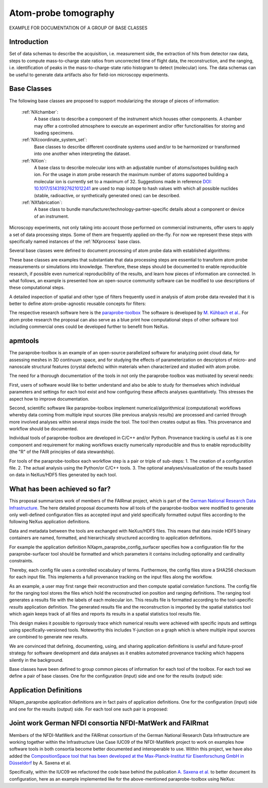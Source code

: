 .. _Apm-Structure-BC:

=====================
Atom-probe tomography
=====================

.. index::
   IntroductionApm-BC
   ApmBC-BC
   IntroductionApmParaprobe-BC
   StatusQuoApm-BC
   ApmParaprobeAppDef-BC
   ApmGermanNfdi-BC


EXAMPLE FOR DOCUMENTATION OF A GROUP OF BASE CLASSES


.. _IntroductionApm-BC:

Introduction
############

Set of data schemas to describe the acquisition, i.e. measurement side, the extraction of hits from detector raw data,
steps to compute mass-to-charge state ratios from uncorrected time of flight data, the reconstruction, and the ranging, i.e. identification of peaks in the mass-to-charge-state ratio histogram to detect (molecular) ions.
The data schemas can be useful to generate data artifacts also for field-ion microscopy experiments.

.. _ApmBC-BC:

Base Classes
############

The following base classes are proposed to support modularizing the storage of pieces of information:

    :ref:`NXchamber`:
        A base class to describe a component of the instrument which houses other components.
        A chamber may offer a controlled atmosphere to execute an experiment and/or offer functionalities
        for storing and loading specimens.

    :ref:`NXcoordinate_system_set`:
        Base classes to describe different coordinate systems used and/or to be harmonized
        or transformed into one another when interpreting the dataset.

    :ref:`NXion`:
       A base class to describe molecular ions with an adjustable number of atoms/isotopes building each ion.
       For the usage in atom probe research the maximum number of atoms supported building a molecular ion
       is currently set to a maximum of 32. Suggestions made in reference `DOI: 10.1017/S1431927621012241 <https://doi.org/10.1017/S1431927621012241>`_ are used to map isotope to hash values with
       which all possible nuclides (stable, radioactive, or synthetically generated ones) can be described.

    :ref:`NXfabrication`:
        A base class to bundle manufacturer/technology-partner-specific details about
        a component or device of an instrument.


Microscopy experiments, not only taking into account those performed on commercial instruments, offer users to apply a set of
data processing steps. Some of them are frequently applied on-the-fly. For now we represent these steps with specifically named
instances of the :ref:`NXprocess` base class.

Several base classes were defined to document processing of atom probe data with established algorithms:


These base classes are examples that substantiate that data processing steps are essential to transform atom probe measurements or simulations into knowledge. Therefore, these steps should be documented
to enable reproducible research, if possible even numerical reproducibility of the results, 
and learn how pieces of information are connected. In what follows, an example is presented how an
open-source community software can be modified to use descriptions of these computational steps.

A detailed inspection of spatial and other type of filters frequently used in analysis of atom probe
data revealed that it is better to define atom-probe-agnostic reusable concepts for filters:


The respective research software here is the `paraprobe-toolbox <https://paraprobe-toolbox.readthedocs.io/>`_
The software is developed by `M. Kühbach et al. <https://arxiv.org/abs/2205.13510>`_.
For atom probe research the proposal can also serve as a blue print how computational steps of other software
tool including commercial ones could be developed further to benefit from NeXus.

.. _IntroductionApmParaprobe-BC:

apmtools
########

The paraprobe-toolbox is an example of an open-source parallelized software for analyzing
point cloud data, for assessing meshes in 3D continuum space, and for studying the effects of
parameterization on descriptors of micro- and nanoscale structural features (crystal defects)
within materials when characterized and studied with atom probe.

The need for a thorough documentation of the tools in not only the paraprobe-toolbox
was motivated by several needs:

First, users of software would like to better understand and also be able to study for themselves
which individual parameters and settings for each tool exist and how configuring these
affects analyses quantitatively. This stresses the aspect how to improve documentation.

Second, scientific software like paraprobe-toolbox implement numerical/algorithmical
(computational) workflows whereby data coming from multiple input sources
(like previous analysis results) are processed and carried through more involved analyses
within several steps inside the tool. The tool then creates output as files. This
provenance and workflow should be documented.

Individual tools of paraprobe-toolbox are developed in C/C++ and/or Python.
Provenance tracking is useful as it is one component and requirement for making
workflows exactly numerically reproducible and thus to enable reproducibility (the "R"
of the FAIR principles of data stewardship).

For tools of the paraprobe-toolbox each workflow step is a pair or triple of sub-steps:
1. The creation of a configuration file. 
2. The actual analysis using the Python/or C/C++ tools. 
3. The optional analyses/visualization of the results based on data in NeXus/HDF5 files generated by each tool. 

.. _StatusQuoApm-BC:

What has been achieved so far?
##############################

This proposal summarizes work of members of the FAIRmat project, which is part of the `German
National Research Data Infrastructure <https://www.nfdi.de/?lang=en>`_. The here detailed
proposal documents how all tools of the paraprobe-toolbox were modified to generate
only well-defined configuration files as accepted input and yield specifically formatted output
files according to the following NeXus application definitions.

Data and metadata between the tools are exchanged with NeXus/HDF5 files. This means that data
inside HDF5 binary containers are named, formatted, and hierarchically structured according
to application definitions.

For example the application definition NXapm_paraprobe_config_surfacer specifies
how a configuration file for the paraprobe-surfacer tool should be formatted
and which parameters it contains including optionality and cardinality constraints.

Thereby, each config file uses a controlled vocabulary of terms. Furthermore,
the config files store a SHA256 checksum for each input file. This implements a full
provenance tracking on the input files along the workflow.

As an example, a user may first range their reconstruction and then compute spatial
correlation functions. The config file for the ranging tool stores the files
which hold the reconstructed ion position and ranging definitions.
The ranging tool generates a results file with the labels of each molecular ion.
This results file is formatted according to the tool-specific `results`
application definition. The generated results file and the reconstruction is
imported by the spatial statistics tool which again keeps track of all files
and reports its results in a spatial statistics tool results file.

This design makes it possible to rigorously trace which numerical results were achieved
with specific inputs and settings using specifically-versioned tools. Noteworthy
this includes Y-junction on a graph which is where multiple input sources are
combined to generate new results.

We are convinced that defining, documenting, using, and sharing application definitions
is useful and future-proof strategy for software development and data analyses as it enables
automated provenance tracking which happens silently in the background.

Base classes have been defined to group common pieces of information for each tool of the
toolbox. For each tool we define a pair of base classes. One for the configuration (input) side
and one for the results (output) side:


.. _ApmParaprobeAppDef-BC:

Application Definitions
#######################

NXapm_paraprobe application definitions are in fact pairs of application definitions.
One for the configuration (input) side and one for the results (output) side. For each
tool one such pair is proposed:


.. _ApmGermanNfdi-BC:

Joint work German NFDI consortia NFDI-MatWerk and FAIRmat
#######################################################################

Members of the NFDI-MatWerk and the FAIRmat consortium of the German National Research Data Infrastructure
are working together within the Infrastructure Use Case IUC09 of the NFDI-MatWerk project to work on examples
how software tools in both consortia become better documented and interoperable to use. Within this project,
we have also added the `CompositionSpace tool that has been developed at the Max-Planck-Institut für Eisenforschung
GmbH in Düsseldorf <https://github.com/eisenforschung/CompositionSpace>`_ by A. Saxena et al.

Specifically, within the IUC09 we refactored the code base behind the publication `A. Saxena et al. <https://dx.doi.org/10.1093/micmic/ozad086>`_ to better document its configuration, here as an example implemented like for  the above-mentioned paraprobe-toolbox using NeXus:
 
